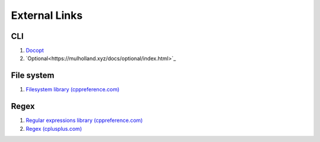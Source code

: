 External Links
================================================================================
CLI
--------------------------------------------------------------------------------
1. `Docopt <http://docopt.org/>`_
2. `Optional<https://mulholland.xyz/docs/optional/index.html>`_

File system
--------------------------------------------------------------------------------
1. `Filesystem library (cppreference.com) <http://en.cppreference.com/w/cpp/experimental/fs>`_

Regex
--------------------------------------------------------------------------------
1. `Regular expressions library (cppreference.com) <http://en.cppreference.com/w/cpp/regex>`_
2. `Regex (cplusplus.com) <http://www.cplusplus.com/reference/regex/>`_
